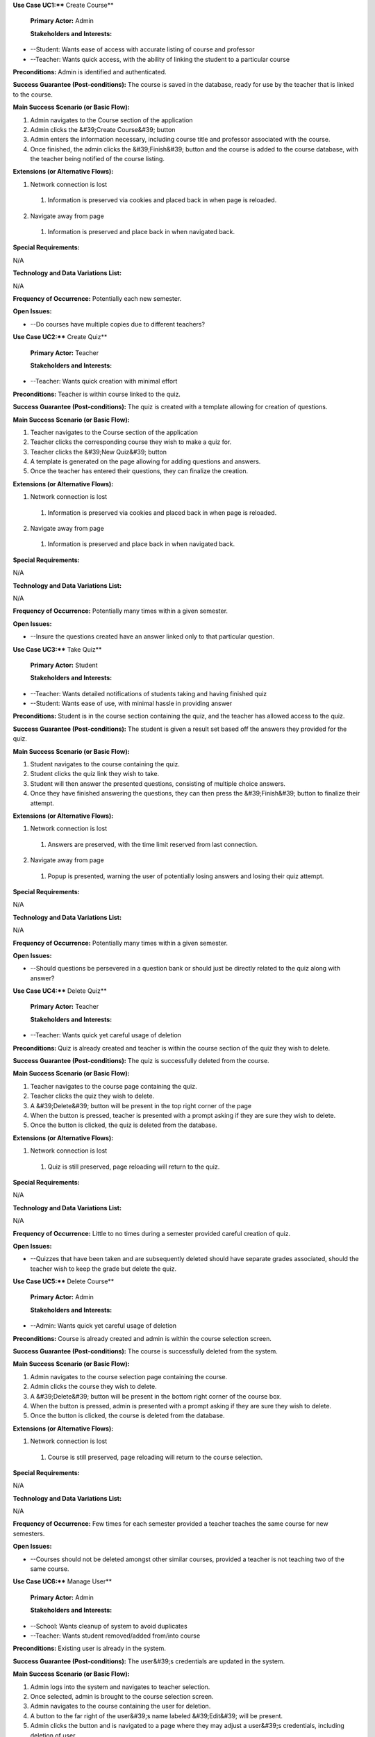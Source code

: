 **Use Case UC1:**** Create Course**

  **Primary Actor:** Admin

  **Stakeholders and Interests:**

- --Student: Wants ease of access with accurate listing of course and professor
- --Teacher: Wants quick access, with the ability of linking the student to a particular course

**Preconditions:** Admin is identified and authenticated.

**Success Guarantee (Post-conditions):** The course is saved in the database, ready for use by the teacher that is linked to the course.

**Main Success Scenario (or Basic Flow):**

1. Admin navigates to the Course section of the application
2. Admin clicks the &#39;Create Course&#39; button
3. Admin enters the information necessary, including course title and professor associated with the course.
4. Once finished, the admin clicks the &#39;Finish&#39; button and the course is added to the course database, with the teacher being notified of the course listing.

**Extensions (or Alternative Flows):**

1. Network connection is lost
  1. Information is preserved via cookies and placed back in when page is reloaded.
2. Navigate away from page
  1. Information is preserved and place back in when navigated back.

**Special Requirements:**

N/A

**Technology and Data Variations List:**

N/A

**Frequency of Occurrence:** Potentially each new semester.

**Open Issues:**

- --Do courses have multiple copies due to different teachers?





**Use Case UC2:**** Create Quiz**

  **Primary Actor:** Teacher

  **Stakeholders and Interests:**

- --Teacher: Wants quick creation with minimal effort

**Preconditions:** Teacher is within course linked to the quiz.

**Success Guarantee (Post-conditions):** The quiz is created with a template allowing for creation of questions.

**Main Success Scenario (or Basic Flow):**

1. Teacher navigates to the Course section of the application
2. Teacher clicks the corresponding course they wish to make a quiz for.
3. Teacher clicks the &#39;New Quiz&#39; button
4. A template is generated on the page allowing for adding questions and answers.
5. Once the teacher has entered their questions, they can finalize the creation.

**Extensions (or Alternative Flows):**

1. Network connection is lost
  1. Information is preserved via cookies and placed back in when page is reloaded.
2. Navigate away from page
  1. Information is preserved and place back in when navigated back.

**Special Requirements:**

N/A

**Technology and Data Variations List:**

N/A

**Frequency of Occurrence:** Potentially many times within a given semester.

**Open Issues:**

- --Insure the questions created have an answer linked only to that particular question.









**Use Case UC3:**** Take Quiz**

  **Primary Actor:** Student

  **Stakeholders and Interests:**

- --Teacher: Wants detailed notifications of students taking and having finished quiz
- --Student: Wants ease of use, with minimal hassle in providing answer

**Preconditions:** Student is in the course section containing the quiz, and the teacher has allowed access to the quiz.

**Success Guarantee (Post-conditions):** The student is given a result set based off the answers they provided for the quiz.

**Main Success Scenario (or Basic Flow):**

1. Student navigates to the course containing the quiz.
2. Student clicks the quiz link they wish to take.
3. Student will then answer the presented questions, consisting of multiple choice answers.
4. Once they have finished answering the questions, they can then press the &#39;Finish&#39; button to finalize their attempt.

**Extensions (or Alternative Flows):**

1. Network connection is lost
  1. Answers are preserved, with the time limit reserved from last connection.
2. Navigate away from page
  1. Popup is presented, warning the user of potentially losing answers and losing their quiz attempt.

**Special Requirements:**

N/A

**Technology and Data Variations List:**

N/A

**Frequency of Occurrence:** Potentially many times within a given semester.

**Open Issues:**

- --Should questions be persevered in a question bank or should just be directly related to the quiz along with answer?



**Use Case UC4:**** Delete Quiz**

  **Primary Actor:** Teacher

  **Stakeholders and Interests:**

- --Teacher: Wants quick yet careful usage of deletion

**Preconditions:** Quiz is already created and teacher is within the course section of the quiz they wish to delete.

**Success Guarantee (Post-conditions):** The quiz is successfully deleted from the course.

**Main Success Scenario (or Basic Flow):**

1. Teacher navigates to the course page containing the quiz.
2. Teacher clicks the quiz they wish to delete.
3. A &#39;Delete&#39; button will be present in the top right corner of the page
4. When the button is pressed, teacher is presented with a prompt asking if they are sure they wish to delete.
5. Once the button is clicked, the quiz is deleted from the database.

**Extensions (or Alternative Flows):**

1. Network connection is lost
  1. Quiz is still preserved, page reloading will return to the quiz.

**Special Requirements:**

N/A

**Technology and Data Variations List:**

N/A

**Frequency of Occurrence:** Little to no times during a semester provided careful creation of quiz.

**Open Issues:**

- --Quizzes that have been taken and are subsequently deleted should have separate grades associated, should the teacher wish to keep the grade but delete the quiz.







**Use Case UC5:**** Delete Course**

  **Primary Actor:** Admin

  **Stakeholders and Interests:**

- --Admin: Wants quick yet careful usage of deletion

**Preconditions:** Course is already created and admin is within the course selection screen.

**Success Guarantee (Post-conditions):** The course is successfully deleted from the system.

**Main Success Scenario (or Basic Flow):**

1. Admin navigates to the course selection page containing the course.
2. Admin clicks the course they wish to delete.
3. A &#39;Delete&#39; button will be present in the bottom right corner of the course box.
4. When the button is pressed, admin is presented with a prompt asking if they are sure they wish to delete.
5. Once the button is clicked, the course is deleted from the database.

**Extensions (or Alternative Flows):**

1. Network connection is lost
  1. Course is still preserved, page reloading will return to the course selection.

**Special Requirements:**

N/A

**Technology and Data Variations List:**

N/A

**Frequency of Occurrence:** Few times for each semester provided a teacher teaches the same course for new semesters.

**Open Issues:**

- --Courses should not be deleted amongst other similar courses, provided a teacher is not teaching two of the same course.







**Use Case UC6:**** Manage User**

  **Primary Actor:** Admin

  **Stakeholders and Interests:**

- --School: Wants cleanup of system to avoid duplicates
- --Teacher: Wants student removed/added from/into course

**Preconditions:** Existing user is already in the system.

**Success Guarantee (Post-conditions):** The user&#39;s credentials are updated in the system.

**Main Success Scenario (or Basic Flow):**

1. Admin logs into the system and navigates to teacher selection.
2. Once selected, admin is brought to the course selection screen.
3. Admin navigates to the course containing the user for deletion.
4. A button to the far right of the user&#39;s name labeled &#39;Edit&#39; will be present.
5. Admin clicks the button and is navigated to a page where they may adjust a user&#39;s credentials, including deletion of user.
6. Once the admin is finished, they may click the &#39;Finish&#39; button on the bottom of the page to finish.

**Extensions (or Alternative Flows):**

1. Network connection is lost
  1. User information remains in the system, no transaction occurs until refresh.

**Special Requirements:**

N/A

**Technology and Data Variations List:**

N/A

**Frequency of Occurrence:** Little to no times during a semester.

**Open Issues:**

- --User credentials should be checked for potential duplicate records.







**Use Case UC7:**** Manage Profile**

  **Primary Actor:** All users

  **Stakeholders and Interests:**

- --Teacher: Wants easy identification of student, with only necessary info.
- --Student: Wants ease of use, with minimal hassle in navigation and form filling.
- --Admin: Wants ease of use, along with inclusion of visual indicators for admin account.

**Preconditions:** User already exists in the system.

**Success Guarantee (Post-conditions):** The user provides new information in the pertaining fields.

**Main Success Scenario (or Basic Flow):**

1. User logs into the system and navigates to the dropdown in the top right corner of the page.
2. Once open, user selects &#39;View profile&#39; to navigate to their profile page.
3. A button in the top right corner of the profile page labeled &#39;Edit Profile&#39; will be enabled.
4. Once clicked, the page navigates to a separate profile page for editing, allowing the user to change fields such as e-mail, address, etc.
5. When the user is finished, they click the &#39;Finish&#39; button to finalize their edits and are navigated back to their profile page.

**Extensions (or Alternative Flows):**

1. Network connection is lost
  1. Information in the edit page is retained via cookies and is not committed.  User must regain connection before finalizing data.
2. Navigate away from the page
  1. Information is lost, while previously committed information is retained.

**Special Requirements:**

N/A

**Technology and Data Variations List:**

N/A

**Frequency of Occurrence:** Very few times during a semester, potentially throughout school career.

**Open Issues:**

 None

**Use Case UC8:**** Edit Quiz**

  **Primary Actor:** Teacher

  **Stakeholders and Interests:**

- --Teacher: Wants quick changes to be made while retaining original format.

**Preconditions:** Teacher is within quiz page to be edited.

**Success Guarantee (Post-conditions):** The quiz is finalized after edits have been made.

**Main Success Scenario (or Basic Flow):**

1. Teacher navigates to the quiz they wish to edit.
2. In the top left corner, under the quiz title, a button labeled &#39;Edit quiz&#39; will be enabled.
3. Once clicked, the page refreshes with the fields unlocked for editing.
4. When the teacher is satisfied with the changes made, they can then press the button labeled &#39;Finalize&#39; on the bottom of the page.

**Extensions (or Alternative Flows):**

1. Network connection is lost
  1. Information is preserved via cookies and is not committed until the user regains network connection.
2. Navigate away from page
  1. Information is lost, while previously committed information is retained.

**Special Requirements:**

N/A

**Technology and Data Variations List:**

N/A

**Frequency of Occurrence:** Very few times within a given semester, provided careful quiz creation.

**Open Issues:**

- --Insure questions still have all required information before committing without error.







**Use Case UC9:**** Edit Course**

  **Primary Actor:** Teacher

  **Stakeholders and Interests:**

- --Teacher: Wants quick changes to be made while retaining original format.

**Preconditions:** Teacher is within course page to be edited.

**Success Guarantee (Post-conditions):** The course is finalized after edits have been made.

**Main Success Scenario (or Basic Flow):**

1. Teacher navigates to the course they wish to edit.
2. In the top left corner, under the course title, a button labeled &#39;Edit quiz&#39; will be enabled.
3. Once clicked, the page refreshes with the fields unlocked for editing.
4. When the teacher is satisfied with the changes made, they can then press the button labeled &#39;Finalize&#39; on the bottom of the page.

**Extensions (or Alternative Flows):**

1. Network connection is lost
  1. Information is preserved via cookies and is not committed until the user regains network connection.
2. Navigate away from page
  1. Information is lost, while previously committed information is retained.

**Special Requirements:**

N/A

**Technology and Data Variations List:**

N/A

**Frequency of Occurrence:** Little to no times within a given semester provided careful course creation.

**Open Issues:**

- --Insure required course fields are still filled before committing.